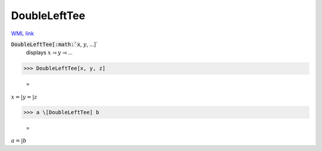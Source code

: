 DoubleLeftTee
=============

`WML link <https://reference.wolfram.com/language/ref/DoubleLeftTee.html>`_


:code:`DoubleLeftTee[:math:`x`, :math:`y`, ...]`
    displays :math:`x` ⫤ :math:`y` ⫤ ...





>>> DoubleLeftTee[x, y, z]

    =
:math:`x =| y =| z`


>>> a \[DoubleLeftTee] b

    =
:math:`a =| b`


